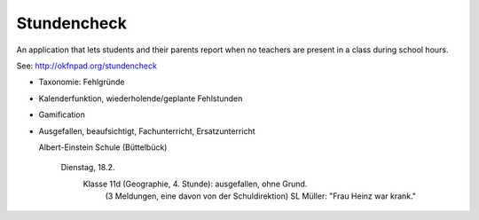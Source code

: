 Stundencheck
============

An application that lets students and their parents report when no teachers
are present in a class during school hours.

See: http://okfnpad.org/stundencheck


* Taxonomie: Fehlgründe
* Kalenderfunktion, wiederholende/geplante Fehlstunden
* Gamification
* Ausgefallen, beaufsichtigt, Fachunterricht, Ersatzunterricht


  Albert-Einstein Schule (Büttelbück)
    
    Dienstag, 18.2.
      Klasse 11d (Geographie, 4. Stunde): ausgefallen, ohne Grund. 
        (3 Meldungen, eine davon von der Schuldirektion)
        SL Müller: "Frau Heinz war krank."

    

    
    



